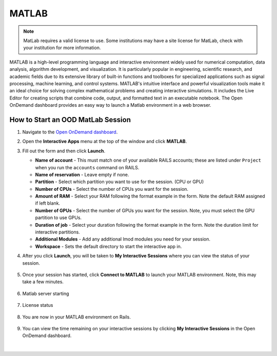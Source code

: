 .. _ood-matlab:

MATLAB
========================

.. Note::
   MatLab requires a valid license to use. Some institutions may have a site license for
   MatLab, check with your institution for more information.

MATLAB is a high-level programming language and interactive environment widely used for numerical 
computation, data analysis, algorithm development, and visualization. It is particularly popular 
in engineering, scientific research, and academic fields due to its extensive library of built-in 
functions and toolboxes for specialized applications such as signal processing, machine learning, 
and control systems. MATLAB's intuitive interface and powerful visualization tools make it an 
ideal choice for solving complex mathematical problems and creating interactive simulations. It 
includes the Live Editor for creating scripts that combine code, output, and formatted text in an 
executable notebook. The Open OnDemand dashboard provides an easy way to launch a Matlab 
environment in a web browser.

How to Start an OOD MatLab Session
--------------------------------------

#. Navigate to the `Open OnDemand dashboard <https://railsondemand.ncsa.illinois.edu/>`_.
#. Open the **Interactive Apps** menu at the top of the window and click **MATLAB**.
#. Fill out the form and then click **Launch**.

   - **Name of account** - This must match one of your available RAILS accounts; these are listed under ``Project`` when you run the ``accounts`` command on RAILS.
   - **Name of reservation** - Leave empty if none.
   - **Partition** - Select which partition you want to use for the session. (CPU or GPU)
   - **Number of CPUs** - Select the number of CPUs you want for the session.
   - **Amount of RAM** - Select your RAM following the format example in the form. Note the default RAM assigned if left blank.
   - **Number of GPUs** - Select the number of GPUs you want for the session. Note, you must select the GPU partition to use GPUs.
   - **Duration of job** - Select your duration following the format example in the form. Note the duration limit for interactive partitions.
   - **Additional Modules** - Add any additional lmod modules you need for your session.
   - **Workspace** - Sets the default directory to start the interactive app in.

   \

#. After you click **Launch**, you will be taken to **My Interactive Sessions** where you can view the status of your session.

   .. figure:: images/matlab-queued.png
      :alt: Open OnDemand My Interactive Sessions screen showing the MATLAB session status: "Your session is currently starting...Please be patient as this process can take a few minutes."
      :width: 500

#. Once your session has started, click **Connect to MATLAB** to launch your MATLAB environment. Note, this may take a few minutes.

   .. figure:: images/matlab-running.png
      :alt: Open OnDemand My Interactive Sessions screen showing the MATLAB session with the Connect to MATLAB button.
      :width: 500

#. Matlab server starting

    .. figure:: images/matlab-server-starting.png
        :alt: Open OnDemand MATLAB session showing the server starting page.
        :width: 500

#. License status

    .. figure:: images/matlab-license-email.png
       :alt: MATLAB session showing the email license authentication page.
       :width: 500
    
    .. figure:: images/matlab-license-server.png
       :alt: MATLAB session showing the site license authentication page.
       :width: 500


#. You are now in your MATLAB environment on Rails.

   .. figure:: images/matlab-home.png
      :alt: Open OnDemand MATLAB session showing the MATLAB interface.
      :width: 500

#.  You can view the time remaining on your interactive sessions by clicking **My Interactive Sessions** in the Open OnDemand dashboard.

   .. figure:: images/ood-interactive-sessions-button.png
      :alt: Open OnDemand options at top of window with the My Interactive Sessions button highlighted.
      :width: 750

|
